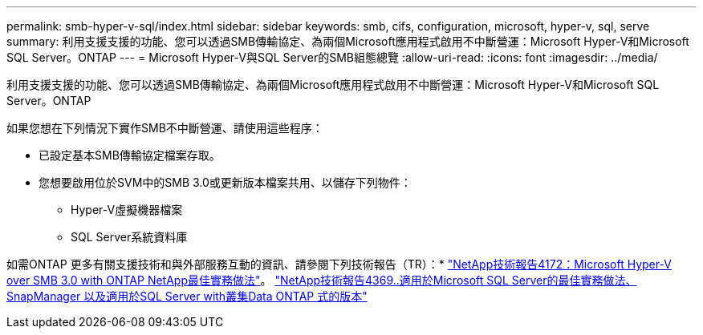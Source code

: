 ---
permalink: smb-hyper-v-sql/index.html 
sidebar: sidebar 
keywords: smb, cifs, configuration, microsoft, hyper-v, sql, serve 
summary: 利用支援支援的功能、您可以透過SMB傳輸協定、為兩個Microsoft應用程式啟用不中斷營運：Microsoft Hyper-V和Microsoft SQL Server。ONTAP 
---
= Microsoft Hyper-V與SQL Server的SMB組態總覽
:allow-uri-read: 
:icons: font
:imagesdir: ../media/


[role="lead"]
利用支援支援的功能、您可以透過SMB傳輸協定、為兩個Microsoft應用程式啟用不中斷營運：Microsoft Hyper-V和Microsoft SQL Server。ONTAP

如果您想在下列情況下實作SMB不中斷營運、請使用這些程序：

* 已設定基本SMB傳輸協定檔案存取。
* 您想要啟用位於SVM中的SMB 3.0或更新版本檔案共用、以儲存下列物件：
+
** Hyper-V虛擬機器檔案
** SQL Server系統資料庫




如需ONTAP 更多有關支援技術和與外部服務互動的資訊、請參閱下列技術報告（TR）：* http://www.netapp.com/us/media/tr-4172.pdf["NetApp技術報告4172：Microsoft Hyper-V over SMB 3.0 with ONTAP NetApp最佳實務做法"^]。 https://www.netapp.com/us/media/tr-4369.pdf["NetApp技術報告4369..適用於Microsoft SQL Server的最佳實務做法、SnapManager 以及適用於SQL Server with叢集Data ONTAP 式的版本"^]
